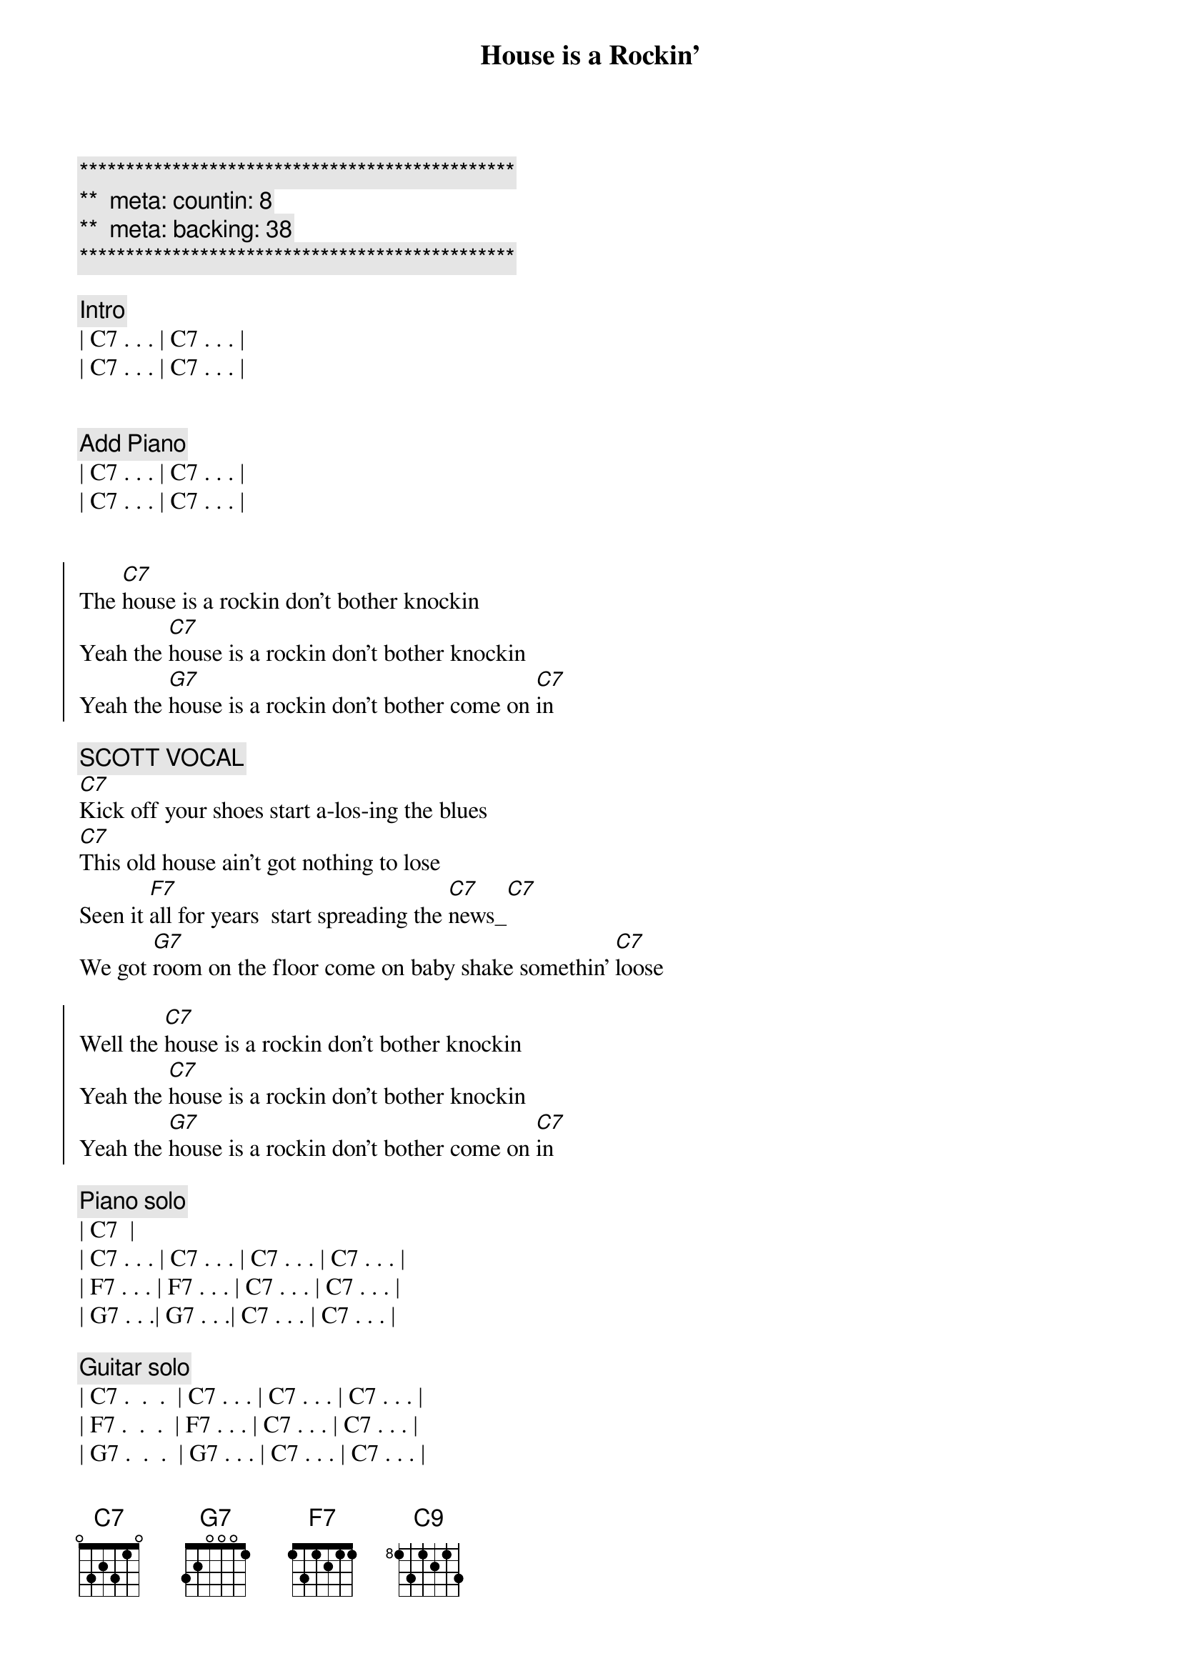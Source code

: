 {title: House is a Rockin'}
{artist: Stevie Ray Vaughan}
{key: C}
{duration: 2:05}
{tempo: 172}
{meta: countin: 8}
{meta: backing: 38}

{c:***********************************************}
{c:**  meta: countin: 8   }
{c:**  meta: backing: 38   }
{c:***********************************************}

{c: Intro}
| C7 . . . | C7 . . . |
| C7 . . . | C7 . . . |


{c: Add Piano}
| C7 . . . | C7 . . . |
| C7 . . . | C7 . . . |


{start_of_chorus}
The [C7]house is a rockin don't bother knockin
Yeah the [C7]house is a rockin don't bother knockin
Yeah the [G7]house is a rockin don't bother come on [C7]in
{end_of_chorus}

{c: SCOTT VOCAL}
{start_of_verse}
[C7]Kick off your shoes start a-los-ing the blues
[C7]This old house ain't got nothing to lose
Seen it [F7]all for years  start spreading the [C7]news_[C7]
We got [G7]room on the floor come on baby shake somethin' [C7]loose
{end_of_verse}  

{start_of_chorus}
Well the [C7]house is a rockin don't bother knockin
Yeah the [C7]house is a rockin don't bother knockin
Yeah the [G7]house is a rockin don't bother come on [C7]in
{end_of_chorus}

{comment: Piano solo}
| C7 <pickup> |
| C7 . . . | C7 . . . | C7 . . . | C7 . . . |
| F7 . . . | F7 . . . | C7 . . . | C7 . . . |
| G7 . . .| G7 . . .| C7 . . . | C7 . . . |

{comment: Guitar solo}
| C7 .  .  .  | C7 . . . | C7 . . . | C7 . . . |
| F7 .  .  .  | F7 . . . | C7 . . . | C7 . . . |
| G7 .  .  .  | G7 . . . | C7 . . . | C7 . . . |

| C7 .  .  .  | C7 . . . | C7 . . . | C7 . . . |

{c: Return to standard blues riff}
| C7 .  .  .  | C7 . . . | 

{start_of_chorus}
Well the [C7]house is a rockin don't bother knockin
Yeah the [C7]house is a rockin don't bother knockin
Yeah the [G7]house is a rockin don't bother come on [C7]
{end_of_chorus}

{c: JEFF VOCAL}
{start_of_verse}
Walk[C7]in up the street you can hear the sound
Of some [C7]bad honky tonkers really laying it down
They've seen [F7]it all for years they got nothin to lose[C7]
So get [G7]out on the floor   shimmy 'til you shake somethin' loos[C7]e
{end_of_verse}

{start_of_chorus}
Well the [C7]house is a rockin don't bother knockin
Yeah the [C7]house is a rockin don't bother knockin
Well the [G7]house is a rockin don't bother come on [C7]in
{end_of_chorus}

{comment: Outro}
I said the [G7]House is rockin' don't bother come on [C7]in[C#9][C9]
